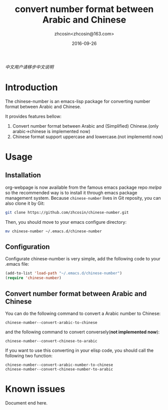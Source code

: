 #+TITLE: convert number format between Arabic and Chinese
#+AUTHOR: zhcosin<zhcosin@163.com>
#+DATE: 2016-09-26

[[README.org][中文用户请移步中文说明]]

* Introduction
  
The chinese-number is an emacs-lisp package for converting number format between Arabic and Chinese.

It provides features bellow:
1. Convert number format between Arabic and (Simplified) Chinese.(only arabic->chinese is implemented now)
1. Chinese format support uppercase and lowercase.(not implementd now)

* Usage

** Installation
   
org-webpage is now available from the famous emacs package repo [[melpa.milkbox.net][melpa]] so the recommended way is to install it through emacs package management system. 
Because =chinese-number= lives in Git reposity, you can also clone it by Git:
#+BEGIN_SRC sh
git clone https://github.com/zhcosin/chinese-number.git
#+END_SRC
Then, you should move to your emacs configure directory:
#+BEGIN_SRC sh
mv chinese-number ~/.emacs.d/chinese-number
#+END_SRC

** Configuration
   
Configurate chinese-number is very simple, add the following code to your .emacs file:
#+BEGIN_SRC emacs-lisp
(add-to-list 'load-path "~/.emacs.d/chinese-number")
(require 'chinese-number)
#+END_SRC

** Convert number format between Arabic and Chinese
   
You can do the following command to convert a Arabic number to Chinese:
#+BEGIN_SRC
chinese-number--convert-arabic-to-chinese
#+END_SRC
and the following command to convert conversely(*not implemented now*):
#+BEGIN_SRC
chinese-number--convert-chinese-to-arabic
#+END_SRC
If you want to use this converting in your elisp code, you should call the following two function:
#+BEGIN_SRC
chinese-number--convert-arabic-number-to-chinese
chinese-number--convert-chinese-number-to-arabic
#+END_SRC
   
* Known issues
  

  Document end here.
